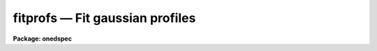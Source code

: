 fitprofs — Fit gaussian profiles
================================

**Package: onedspec**

.. raw:: html

  <BODY>
  <TABLE WIDTH="100%" BORDER=0><TR>
  <TD ALIGN=LEFT><FONT SIZE=4>
  <B>fitprofs (Mar92)</B></FONT></TD>
  <TD ALIGN=CENTER><FONT SIZE=4>
  <B>noao.onedspec</B>
  </FONT></TD>
  <TD ALIGN=RIGHT><FONT SIZE=4>
  <B>fitprofs (Mar92)</B></FONT></TD>
  </TR></TABLE><P>
  <TITLE>fitprofs</TITLE>
  <UL>
  </UL>
  <H2><A NAME="s_name">NAME</A></H2>
  <! BeginSection: 'NAME'>
  <UL>
  fitprofs -- Fit 1D profiles to features in image vectors
  </UL>
  <! EndSection:   'NAME'>
  <H2><A NAME="s_usage">USAGE</A></H2>
  <! BeginSection: 'USAGE'>
  <UL>
  fitprofs input
  </UL>
  <! EndSection:   'USAGE'>
  <H2><A NAME="s_parameters">PARAMETERS</A></H2>
  <! BeginSection: 'PARAMETERS'>
  <UL>
  <DL>
  <DT><B><A NAME="l_input">input</A></B></DT>
  <! Sec='PARAMETERS' Level=0 Label='input' Line='input'>
  <DD>List of input images to be fit.  The images may be one dimensional
  spectra (one or more spectra per image) or long slit spectra.  Other
  types of nonspectral images may also be used and for two dimensional
  images the fitting direction will be determined from either the keyword
  DISPAXIS in the image header or the <I>dispaxis</I> parameter.
  </DD>
  </DL>
  <DL>
  <DT><B><A NAME="l_lines">lines = "<TT></TT>"</A></B></DT>
  <! Sec='PARAMETERS' Level=0 Label='lines' Line='lines = ""'>
  <DD>List of lines, columns, or apertures to be selected from the input image
  format.  The default empty list, "<TT></TT>", selects all vectors in the images.
  The syntax is a list of comma separated numbers or ranges, where a range
  is a pair of hyphen separated numbers.
  </DD>
  </DL>
  <DL>
  <DT><B><A NAME="l_bands">bands = "<TT></TT>"</A></B></DT>
  <! Sec='PARAMETERS' Level=0 Label='bands' Line='bands = ""'>
  <DD>List of bands for 3D images.  The empty list, "<TT></TT>", selects all bands.
  </DD>
  </DL>
  <DL>
  <DT><B><A NAME="l_dispaxis">dispaxis = "<TT>)_.dispaxis</TT>", nsum = "<TT>)_.nsum</TT>"</A></B></DT>
  <! Sec='PARAMETERS' Level=0 Label='dispaxis' Line='dispaxis = ")_.dispaxis", nsum = ")_.nsum"'>
  <DD>Parameters for defining vectors in 2D and 3D images.  The
  dispersion axis is 1 for line vectors, 2 for column vectors, and 3 for band
  vectors.  A DISPAXIS parameter in the image header has precedence over the
  <I>dispaxis</I> parameter.  The default values defer to the package
  parameters of the same name.
  </DD>
  </DL>
  <P>
  The following are the fitting parameters.
  <DL>
  <DT><B><A NAME="l_region">region = "<TT></TT>"</A></B></DT>
  <! Sec='PARAMETERS' Level=0 Label='region' Line='region = ""'>
  <DD>Region of the input vectors to be fit specified as a pair of space
  separated numbers.  The coordinates are defined in terms of the linear
  image header coordinate parameters.  For dispersion corrected spectra this
  is usually wavelength in Angstroms and for other data it is usually pixels.
  A fitting region must be specified.
  </DD>
  </DL>
  <DL>
  <DT><B><A NAME="l_positions">positions = "<TT></TT>"</A></B></DT>
  <! Sec='PARAMETERS' Level=0 Label='positions' Line='positions = ""'>
  <DD>File of initial or fixed profile positions and (optional) peaks, profile
  types, and widths.  The
  format consists of lines with one or more whitespace separated fields.
  The fields are the position, peak relative to the continuum with
  negative values being absorption, profile type of gaussian, lorentzian,
  or voigt, and the gaussian and/or lorentzian full width at half maximum.
  Trailing fields may be missing and fields to be set from default parameters
  or the image data (the peak value) may be given as INDEF.
  Comments and any additional columns are ignored.  The positions and
  widths are specified in the coordinate units of the image, usually
  wavelength for dispersion corrected spectra and pixels otherwise.
  </DD>
  </DL>
  <DL>
  <DT><B><A NAME="l_background">background = "<TT></TT>"</A></B></DT>
  <! Sec='PARAMETERS' Level=0 Label='background' Line='background = ""'>
  <DD>Background values defining the linear background.  If not specified the
  single pixel values nearest the fitting region endpoints are used.
  Otherwise two whitespace separated values are expected.  If a value is
  a number then that is the background at the lower or upper end of the
  fitting region (ordered in pixel space not wavelength).  The special
  values "<TT>avg(w1,w2,z)</TT>" or "<TT>med(w1,w2,z)</TT>" (note that there can be no
  whitespace) may be specified, where w1 and w2 are dispersion values, and z
  is a multiplier.  This will take the average or median of pixels within the
  specified range and multiply the result by the third argument.  The
  dispersion point used for that value in computing the linear background is
  the average of the dispersion coordinates of the pixels used.
  </DD>
  </DL>
  <DL>
  <DT><B><A NAME="l_profile">profile = "<TT>gaussian</TT>" (gaussian|lorentzian|voigt)</A></B></DT>
  <! Sec='PARAMETERS' Level=0 Label='profile' Line='profile = "gaussian" (gaussian|lorentzian|voigt)'>
  <DD>Default profile type to be fit when a profile type is not specified in
  the positions file.  The type are "<TT>gaussian</TT>", "<TT>lorentzian</TT>", or "<TT>voigt</TT>".
  </DD>
  </DL>
  <DL>
  <DT><B><A NAME="l_gfwhm">gfwhm = 20., lfwhm = 20.</A></B></DT>
  <! Sec='PARAMETERS' Level=0 Label='gfwhm' Line='gfwhm = 20., lfwhm = 20.'>
  <DD>Default gaussian and lorentzian full width at half maximum (FWHM).
  These values are used for the initial and/or fixed width when they are
  not specified in the position file.
  </DD>
  </DL>
  <DL>
  <DT><B><A NAME="l_fitbackground">fitbackground = yes</A></B></DT>
  <! Sec='PARAMETERS' Level=0 Label='fitbackground' Line='fitbackground = yes'>
  <DD>Fit the background?  If "<TT>yes</TT>" a linear background across the fitting region
  will be fit simultaneously with the profiles.  If "<TT>no</TT>" the background will
  be fixed.
  </DD>
  </DL>
  <DL>
  <DT><B><A NAME="l_fitpositions">fitpositions = "<TT>all</TT>"</A></B></DT>
  <! Sec='PARAMETERS' Level=0 Label='fitpositions' Line='fitpositions = "all"'>
  <DD>Position fitting option.  This may be "<TT>fixed</TT>" to fix all positions at their
  initial values, "<TT>single</TT>" to fit a single shift to the positions while
  keeping their separations fixed, or "<TT>all</TT>" to independently fit all the
  positions.
  </DD>
  </DL>
  <DL>
  <DT><B><A NAME="l_fitgfwhm">fitgfwhm = "<TT>all</TT>", fitlfwhm = "<TT>all</TT>"</A></B></DT>
  <! Sec='PARAMETERS' Level=0 Label='fitgfwhm' Line='fitgfwhm = "all", fitlfwhm = "all"'>
  <DD>Profile width fitting options.  These may be "<TT>fixed</TT>" to fix all widths
  at their initial values, "<TT>single</TT>" to fit a single scale factor to the initial
  widths, or "<TT>all</TT>" to independently fit all the widths.
  </DD>
  </DL>
  <P>
  The following parameters are used for error estimates as described
  below in the ERROR ESTIMATES section.
  <DL>
  <DT><B><A NAME="l_nerrsample">nerrsample = 0</A></B></DT>
  <! Sec='PARAMETERS' Level=0 Label='nerrsample' Line='nerrsample = 0'>
  <DD>Number of samples for the error computation.  A value less than 10 turns
  off the error computation.  A value of ~10 does a rough error analysis, a
  value of ~50 does a reasonable error analysis, and a value &gt;100 does a
  detailed error analysis.  The larger this value the longer the analysis
  takes.
  </DD>
  </DL>
  <DL>
  <DT><B><A NAME="l_sigma0">sigma0 = INDEF, invgain = INDEF</A></B></DT>
  <! Sec='PARAMETERS' Level=0 Label='sigma0' Line='sigma0 = INDEF, invgain = INDEF'>
  <DD>The pixel sigmas are modeled by the formula:
  <P>
  <PRE>
      sigma**2 = sigma0**2 + invgain * I
  </PRE>
  <P>
  where I is the pixel value and "<TT>**2</TT>" means the square of the quantity.  If
  either parameter is specified as INDEF or with a value less than zero then
  no sigma estimates are made and so no error estimates for the measured
  parameters is made.
  </DD>
  </DL>
  <P>
  The following parameters determine the output of the task.
  <DL>
  <DT><B><A NAME="l_components">components = "<TT></TT>"</A></B></DT>
  <! Sec='PARAMETERS' Level=0 Label='components' Line='components = ""'>
  <DD>All profiles defined by the position file are simultaneously fit but only
  a subset of the fitted profiles may be selected for output.  A profile
  or component is identified by the order number in the position file;
  i.e. the first entry in the position file is 1, the second is 2, etc.
  The components to be output are specified by a range list.  The empty
  list, "<TT></TT>", selects all profiles.
  </DD>
  </DL>
  <DL>
  <DT><B><A NAME="l_verbose">verbose = yes</A></B></DT>
  <! Sec='PARAMETERS' Level=0 Label='verbose' Line='verbose = yes'>
  <DD>Print fitting results and record of output images created on the
  standard output (normally the terminal).
  The fitting information is printed to the logfile so there is normally
  no need to redirect this output.  The output may be turned off when
  the task is run as a background task.
  </DD>
  </DL>
  <DL>
  <DT><B><A NAME="l_logfile">logfile = "<TT>logfile</TT>"</A></B></DT>
  <! Sec='PARAMETERS' Level=0 Label='logfile' Line='logfile = "logfile"'>
  <DD>Logfile for fitting results.  If not specified the results will not be
  logged.
  </DD>
  </DL>
  <DL>
  <DT><B><A NAME="l_plotfile">plotfile = "<TT>plotfile</TT>"</A></B></DT>
  <! Sec='PARAMETERS' Level=0 Label='plotfile' Line='plotfile = "plotfile"'>
  <DD>File to contain plot output.  The plots show the image vector with
  overplots of the total fit, the individual components, and the residuals.
  The plotfile may be examined and manipulated later with tools such as
  <B>gkimosaic</B>.
  </DD>
  </DL>
  <DL>
  <DT><B><A NAME="l_output">output = "<TT></TT>"</A></B></DT>
  <! Sec='PARAMETERS' Level=0 Label='output' Line='output = ""'>
  <DD>List of output images.  If not specified then no output images are created.
  If images are specified the list is matched with the input list.
  </DD>
  </DL>
  <DL>
  <DT><B><A NAME="l_option">option = "<TT>fit</TT>" (fit|difference)</A></B></DT>
  <! Sec='PARAMETERS' Level=0 Label='option' Line='option = "fit" (fit|difference)'>
  <DD>Image output option.  The choices are "<TT>fit</TT>" to output the fitted image
  vector which is the sum of the fitted profiles (without a background),
  or "<TT>difference</TT>" to output the data with the profiles subtracted.
  </DD>
  </DL>
  <DL>
  <DT><B><A NAME="l_clobber">clobber = no, merge = no</A></B></DT>
  <! Sec='PARAMETERS' Level=0 Label='clobber' Line='clobber = no, merge = no'>
  <DD>Clobber or modify any existing output images?  If clobbering is not
  enabled a warning is printed and any existing output images are not
  modified.  If clobbering is enabled then either new images are created
  if merge is "<TT>no</TT>" or the new fits are merged with the existing images.
  Merging is meaningful when only a subset of the input is fit such
  as selected lines or apertures.
  </DD>
  </DL>
  </UL>
  <! EndSection:   'PARAMETERS'>
  <H2><A NAME="s_description">DESCRIPTION</A></H2>
  <! BeginSection: 'DESCRIPTION'>
  <UL>
  <B>Fitprofs</B> fits one dimensional profile functions to image vectors
  and outputs the fitting parameters, plots, and model or residual
  image vectors.  This is done noninteractively using a file of initial
  profile positions and widths.  Interactive profile fitting may be
  done with the deblending option of <B>splot</B> or
  <B>stsdas.fitting.ngaussfit</B>.
  <P>
  The input consists of images in a variety of formats.  These include
  all the spectral formats as well as standard images.  For two dimensional
  images (or the first 2D plane of higher dimensional images) either the
  lines or columns may be fit with possible summing of adjacent lines or
  columns to increase the signal-to-noise.  A subset of the image apertures,
  lines, or columns may be specified or all image vectors may be fit.
  <P>
  The fitting parameters consist of a fitting region, a list of initial
  positions, peaks, and widths, initial background endpoints, the fitting
  function, and the parameters to be fit or constrained.  The coordinates and
  units used for the positions and widths are those defined by the standard
  linear coordinate header parameters.  For dispersion corrected spectra
  these are generally wavelengths in Angstroms and otherwise they are
  generally pixels.  A fitting region must be specified by a pair of
  numbers.
  <P>
  The background parameter may be left empty to select the pixel values at
  the endpoints of the fitting region for defining the initial linear
  background.  Or values at the endpoints of the fitting region may be given
  explicitly in pixel space order (i.e. the first value is for the edge of
  the fitting region which has smaller pixel coordinate0 Values can also be
  computed from the data using the functions "<TT>avg(w1,w2)</TT>" or "<TT>med(w1,w2)</TT>"
  where w1 and w2 are dispersion coordinates.  The pixels in the specified
  range are average or medianed and the dispersion point for the linear
  background is the average of the dispersion coordinates of the pixels.
  <P>
  The position list file consists of one or more columns.
  The format of this file has
  one or more columns.  The columns are the wavelength, the peak value
  (relative to the continuum with negative values being absorption),
  the profile type (gaussian, lorentzian, or voigt), and the
  gaussian and/or lorentzian FWHM.  End columns may be missing
  or INDEF values may be specified to use the default parameter
  values (the profile and widths) or determine the peak from the data.
  Below are examples of the file line formats
  <P>
  <PRE>
  	wavelength
  	wavelength peak
  	wavelength peak (gaussian|lorenzian|voigt)
  	wavelength peak gaussian gfwhm
  	wavelength peak lorentzian lfwhm
  	wavelength peak voigt gfwhm
  	wavelength peak voigt gfwhm lfwhm
  <P>
  	1234.5			&lt;- Wavelength only
  	1234.5 -100		&lt;- Wavelength and peak
  	1234.5 INDEF v		&lt;- Wavelength and profile type
  	1234.5 INDEF g 12	&lt;- Wavelength and gaussian FWHM
  </PRE>
  <P>
  where peak is the peak value, gfwhm is the gaussian FWHM, and lfwhm is
  the lorentzian FWHM.  This format is the same as used by <B>splot</B>
  and also by <B>artdata.mk1dspec</B> (except in the latter case the
  peak is normalized to a continuum of 1).
  <P>
  The profile parameters fit are the central position, the peak amplitude,
  and the profile widths.  The fitting may be constrained in number of ways.
  The linear background may be fixed or simultaneously fit with the
  profiles.  The profile positions may be fixed, the relative separations
  fixed but a single zero point shift fit, or all positions may be fit
  simultaneously.  The profile widths may also be fixed, the relative ratios
  of the widths fixed while fitting a single scale factor, or all widths fit
  simultaneously.  The profile amplitudes are always fit.
  <P>
  The fitting technique uses a nonlinear iterative Levenberg-Marquardt
  algorithm to reduce the Chi-square of the fit.  The execution time
  increases rapidly with the number of profiles fit so there is an
  effective limit to the number of profiles that can be fit at once.
  <P>
  The output includes a number of formats.  The fitted parameters  are
  recorded in a logfile (if specified) and printed on the standard
  output (if the verbose flag is set).  This output includes the date,
  image vector, fitting parameters used, and a table of fitted or
  derived quantities.  The parameters included some quantities relevant to
  spectral lines but others apply to any image data.  The quantities are
  the profile center, the background or continuum at the center of the
  profile, the integral or flux of the profile (which is negative for
  profiles below the background), the equivalent width, the profile peak
  amplitude or core value, and the profile full width at half
  maximum.  Pure gaussian and lorentzian profiles will have one of
  the widths set to zero while voigt profiles will have both values.
  <P>
  Summary plots are recored in a plotfile (if specified).  The plots
  show the data with the total fit, individual profiles, and residuals
  overplotted.  The plotfile may be examined and printed using the
  task <B>gkimosaic</B> as well as other tasks which interpret GKI metacode.
  <P>
  The final output consists of images in the same format as the input.
  The images  may be of the total fit (sum of profiles without background)
  or of the difference (residuals) of the data minus the model.
  </UL>
  <! EndSection:   'DESCRIPTION'>
  <H2><A NAME="s_error_estimates">ERROR ESTIMATES</A></H2>
  <! BeginSection: 'ERROR ESTIMATES'>
  <UL>
  Error estimates may be computed for the fitted parameters.
  This requires a model for the pixel sigmas.  Currently this
  model is based on a Poisson statistics model of the data.  The model
  parameters are a constant Gaussian sigma and an "<TT>inverse gain</TT>" as specified
  by the parameters <I>sigma0</I> and <I>invgain</I>.  These parameters are
  used to compute the pixel value sigma from the following formula:
  <P>
  <PRE>
      sigma**2 = sigma0**2 + invgain * I
  </PRE>
  <P>
  where I is the pixel value and "<TT>**2</TT>" means the square of the quantity.
  <P>
  If either the constant sigma or the inverse gain are specified as INDEF or
  with values less than zero then no noise model is applied and no error
  estimates are computed.  Also if the number of error samples is less than
  10 then no error estimates are computed.  Note that for processed spectra
  this noise model will not generally be the same as the detector readout
  noise and gain.  These parameters would need to be estimated in some way
  using the statistics of the spectrum.  The use of an inverse gain rather
  than a direct gain was choosed to allow a value of zero for this
  parameters.  This provides a model with constant uncertainties.
  <P>
  The error estimates are computed by Monte-Carlo simulation.  The model is
  fit to the data (using the noise sigmas) and this model is used to describe
  the noise-free spectrum.  A number of simulations, given by the
  <I>nerrsample</I>, are created in which random Gaussian noise is added to
  the noise-free spectrum based on the pixel sigmas from the noise model.
  The model fitting is done for each simulation and the absolute deviation of
  each fitted parameter to model parameter is recorded.  The error estimate
  for the each parameter is then the absolute deviation containing 68.3% of
  the parameter estimates.  This corresponds to one sigma if the distribution
  of parameter estimates is Gaussian though this method does not assume
  this.
  <P>
  The Monte-Carlo technique automatically includes all effects of
  parameter correlations and does not depend on any approximations.
  However the computation of the errors does take a significant
  amount of time.  The amount of time and the accuracy of the
  error estimates depend on how many simulations are done.  A
  small number of samples (of order 10) is fast but gives crude
  estimates.  A large number (greater than 100) is slow but gives
  very good estimates.  A compromise value of 50 is recommended
  for many applications.
  <P>
  </UL>
  <! EndSection:   'ERROR ESTIMATES'>
  <H2><A NAME="s_examples">EXAMPLES</A></H2>
  <! BeginSection: 'EXAMPLES'>
  <UL>
  1.  The following example creates an artificial spectrum and fits it.
  It requires the <B>artdata</B> and <B>proto</B> packages be loaded.
  <P>
  <PRE>
      cl&gt; mk1dspec test slope=1 temp=0 lines=testlines nl=20
      cl&gt; mknoise test rdnoise=10 poisson=yes
      cl&gt; fields testlines fields=1,3 &gt; fitlines
      cl&gt; fitprofs test reg="4000 8000" pos=fitlines
      # Jul 27 17:49 test - Ap 1: 
      # Nfit=20, background=YES, positions=all, gfwhm=all, lfwhm=all
      #   center      cont      flux      eqw      core   gfwhm   lfwhm
        6832.611  1363.188  -13461.8    9.875  -408.339   30.97      0.
        7963.674  1507.641  -8193.58    5.435  -395.207   19.48      0.
        5688.055   1217.01  -7075.11    5.814  -392.006   16.96      0.
  	6831.3   1363.02  -7102.01     5.21  -456.463   14.62      0.
        7217.335  1412.323   -10110.    7.158  -427.797    22.2      0.
        6709.286  1347.437  -4985.06      3.7  -225.346   20.78      0.
        6434.317  1312.319  -7121.03    5.426  -342.849   19.51      0.
        6130.415  1273.506    -6164.     4.84  -224.146   25.83      0.
        4569.375  1074.138   -3904.6    3.635  -183.963   19.94      0.
        5656.645  1212.999  -8202.81    6.762  -303.617   25.38      0.
         4219.53  1029.458  -5161.64    5.014  -241.135   20.11      0.
        4551.424  1071.845  -3802.61    3.548   -139.39   25.63      0.
        4604.649  1078.643  -5539.15    5.135  -264.654   19.66      0.
        6966.557  1380.294  -11717.5    8.489  -600.581   18.33      0.
        4259.019  1034.501  -4280.38    4.138  -213.446   18.84      0.
        5952.958  1250.843  -8006.98    6.401  -318.313   23.63      0.
         4531.89  1069.351  -712.598   0.6664  -155.197   4.313      0.
        7814.418  1488.579  -2926.49    1.966  -164.891   16.67      0.
        5310.929  1168.846  -10132.2    8.669  -487.502   19.53      0.
        5022.948  1132.066   -7532.8    6.654  -325.594   21.73      0.
  <P>
  </PRE>
  <P>
  2.  Suppose there is no obvious continuum level near the fitting
  region but you want to specify a flat continuum level as the average
  of pixels in a specified wavelength region.  The background region
  would be specified as
  <P>
  <PRE>
      background = "avg(4250,4425.3) avg(4250,4425.3)"
  </PRE>
  <P>
  Note that the value must be given twice to get a flat continuum.
  </UL>
  <! EndSection:   'EXAMPLES'>
  <H2><A NAME="s_revisions">REVISIONS</A></H2>
  <! BeginSection: 'REVISIONS'>
  <UL>
  <DL>
  <DT><B><A NAME="l_FITPROFS">FITPROFS V2.11.3</A></B></DT>
  <! Sec='REVISIONS' Level=0 Label='FITPROFS' Line='FITPROFS V2.11.3'>
  <DD>Modified to allow a more general specification of the background.
  </DD>
  </DL>
  <DL>
  <DT><B><A NAME="l_FITPROFS">FITPROFS V2.11</A></B></DT>
  <! Sec='REVISIONS' Level=0 Label='FITPROFS' Line='FITPROFS V2.11'>
  <DD>Modified to include lorentzian and voigt profiles.  The parameters and
  positions file format have changed in this version.  A new parameter
  controls the number of Monte-Carlo samples used in the error estimates.
  </DD>
  </DL>
  <DL>
  <DT><B><A NAME="l_FITPROFS">FITPROFS V2.10.3</A></B></DT>
  <! Sec='REVISIONS' Level=0 Label='FITPROFS' Line='FITPROFS V2.10.3'>
  <DD>Error estimates based on a simple noise model are now computed.
  </DD>
  </DL>
  <DL>
  <DT><B><A NAME="l_FITPROFS">FITPROFS V2.10</A></B></DT>
  <! Sec='REVISIONS' Level=0 Label='FITPROFS' Line='FITPROFS V2.10'>
  <DD>This task is new.
  </DD>
  </DL>
  </UL>
  <! EndSection:   'REVISIONS'>
  <H2><A NAME="s_time_requirements">TIME REQUIREMENTS</A></H2>
  <! BeginSection: 'TIME REQUIREMENTS'>
  <UL>
  The following CPU times were obtained with a Sun Sparcstation I.  The
  number of pixels in the fitting region and the number of lines fit
  were varied.   The worst case of fitting all parameters and a background
  was considered as well as the constrained case of  fitting line positions
  and a single width with fixed background.
  <P>
  <PRE>
  	Npixels Nprofs Fitbkg Fitpos  Fitsig   CPU(sec)
  	  100	   5	 yes	all	all	  1.9
  	  100	  10	 yes	all	all	  3.3
  	  100	  15	 yes	all	all	  5.6
  	  100	  20	 yes	all	all	  9.0
  	  512	   5	 yes	all	all	  4.7
  	  512	  10	 yes	all	all	 10.0
  	  512	  15	 yes	all	all	 17.6
  	  512	  20	 yes	all	all	 27.8
  	 1000	   5	 yes	all	all	  8.0
  	 1000	  10	 yes	all	all	 18.0
  	 1000	  15	 yes	all	all	 31.8
  	 1000	  20	 yes	all	all	 50.2
  	 1000	  25	 yes	all	all	 72.8
  	 1000	  30	 yes	all	all	100.2
  	  512	   5	  no	all  single	  2.8
  	  512	  10	  no	all  single	  5.3
  	  512	  15	  no	all  single	  8.6
  	  512	  20	  no	all  single	 12.8
  </PRE>
  <P>
  Crudely this implies CPU time goes as the 1.4 power of the number of profiles
  and the 0.75 power of the number of pixels.
  </UL>
  <! EndSection:   'TIME REQUIREMENTS'>
  <H2><A NAME="s_see_also">SEE ALSO</A></H2>
  <! BeginSection: 'SEE ALSO'>
  <UL>
  splot, stsdas.fitting.ngaussfit
  </UL>
  <! EndSection:    'SEE ALSO'>
  
  <! Contents: 'NAME' 'USAGE' 'PARAMETERS' 'DESCRIPTION' 'ERROR ESTIMATES' 'EXAMPLES' 'REVISIONS' 'TIME REQUIREMENTS' 'SEE ALSO'  >
  
  </BODY>
  </HTML>